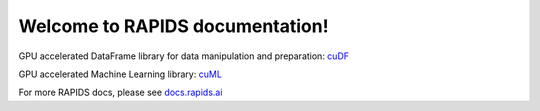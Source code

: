 Welcome to RAPIDS documentation!
=================================
GPU accelerated DataFrame library for data manipulation and preparation: `cuDF <https://rapidsai.github.io/projects/cudf/en/latest>`_ 

GPU accelerated Machine Learning library: `cuML <https://rapidsai.github.io/projects/cuml/en/latest>`_

For more RAPIDS docs, please see `docs.rapids.ai <https://docs.rapids.ai>`_
